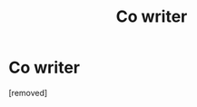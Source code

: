 #+TITLE: Co writer

* Co writer
:PROPERTIES:
:Author: Few-Ad-8964
:Score: 1
:DateUnix: 1598801408.0
:DateShort: 2020-Aug-30
:FlairText: Request
:END:
[removed]

